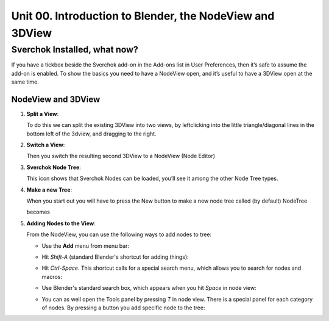 *********************************************************
Unit 00. Introduction to Blender, the NodeView and 3DView
*********************************************************

Sverchok Installed, what now?
~~~~~~~~~~~~~~~~~~~~~~~~~~~~~

If you have a tickbox beside the Sverchok add-on in the Add-ons list in
User Preferences, then it’s safe to assume the add-on is enabled. To
show the basics you need to have a NodeView open, and it’s useful to
have a 3DView open at the same time.

NodeView and 3DView
-------------------

|image1|

1. **Split a View**:

   To do this we can split the existing 3DView into two views, by
   leftclicking into the little triangle/diagonal lines in the bottom
   left of the 3dview, and dragging to the right.

   |splittingawindow|


2. **Switch a View**:

   Then you switch the resulting second 3DView to a NodeView (Node
   Editor)

   |switchview|


3. **Sverchok Node Tree**:
   
   This icon |image2| shows that Sverchok Nodes can be loaded, you’ll see it among the other Node Tree types. |image3|


4. **Make a new Tree**:

   When you start out you will have to press the New button to make a new node tree called (by default) NodeTree

   |image4|

   becomes

   |image5|


5. **Adding Nodes to the View**:

   From the NodeView, you can use the following ways to add nodes to tree:

   * Use the **Add** menu from menu bar:

     |image6|

   * Hit *Shift-A* (standard Blender's shortcut for adding things):

     |image7|

   * Hit *Ctrl-Space*. This shortcut calls for a special search menu, which allows you to search for nodes and macros:

     |image8|
   
   * Use Blender's standard search box, which appears when you hit *Space* in node view:

     |image9|

   * You can as well open the Tools panel by pressing *T* in node view. There
     is a special panel for each category of nodes. By pressing a button you
     add specific node to the tree:

     |image10|


.. |image1| image:: https://cloud.githubusercontent.com/assets/619340/18806338/172b3e68-822a-11e6-8231-545a0a484a8a.png
.. |splittingawindow| image:: https://cloud.githubusercontent.com/assets/619340/18806709/f7659ea6-8234-11e6-9ac8-b566bf8b2eca.gif
.. |switchview| image:: https://cloud.githubusercontent.com/assets/619340/18806724/75f30fd8-8235-11e6-9319-40888ca49337.gif
.. |image2| image:: https://cloud.githubusercontent.com/assets/619340/18806728/98b24bb0-8235-11e6-8455-c382fb0686c9.png
.. |image3| image:: https://cloud.githubusercontent.com/assets/619340/18806345/41d59726-822a-11e6-96c6-2ed9a986923e.png
.. |image4| image:: https://cloud.githubusercontent.com/assets/619340/18806350/773e948a-822a-11e6-9235-3911978b80ca.png
.. |image5| image:: https://cloud.githubusercontent.com/assets/619340/18806355/8cf163ac-822a-11e6-96a0-064c3310752b.png
.. |image6| image:: https://cloud.githubusercontent.com/assets/619340/18806364/c25f9928-822a-11e6-9d15-89ad5587d78d.png
.. |image7| image:: https://user-images.githubusercontent.com/284644/34564022-f8eee716-f176-11e7-9619-23c1afb66e50.png
.. |image8| image:: https://user-images.githubusercontent.com/284644/34564128-499d91b2-f177-11e7-9259-d042ce8b9de6.png
.. |image9| image:: https://user-images.githubusercontent.com/284644/34564221-9fb3acee-f177-11e7-9b0a-d64103d0ba0e.png
.. |image10| image:: https://user-images.githubusercontent.com/284644/34564322-08f15328-f178-11e7-8b0d-76f49c7e3afe.png

